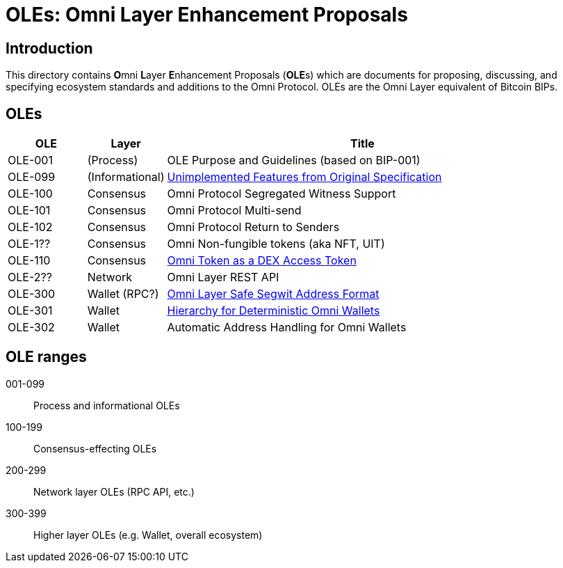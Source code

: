 = OLEs: Omni Layer Enhancement Proposals

== Introduction

This directory contains **O**mni **L**ayer **E**nhancement Proposals (**OLE**s) which are documents for proposing, discussing, and specifying ecosystem standards and additions to the Omni Protocol. OLEs are the Omni Layer equivalent of Bitcoin BIPs.


== OLEs


[cols="1,1,5",options="header",frame="all"]
|===
| OLE     | Layer           | Title
| OLE-001 | (Process)       | OLE Purpose and Guidelines (based on BIP-001)
| OLE-099 | (Informational) | link:ole-099.adoc[Unimplemented Features from Original Specification]
| OLE-100 | Consensus       | Omni Protocol Segregated Witness Support
| OLE-101 | Consensus       | Omni Protocol Multi-send
| OLE-102 | Consensus       | Omni Protocol Return to Senders
| OLE-1?? | Consensus       | Omni Non-fungible tokens (aka NFT, UIT)
| OLE-110 | Consensus       | link:ole-110.adoc[Omni Token as a DEX Access Token]
| OLE-2?? | Network         | Omni Layer REST API
| OLE-300 | Wallet (RPC?)   | link:ole-300.adoc[Omni Layer Safe Segwit Address Format]
| OLE-301 | Wallet          | link:ole-301.adoc[Hierarchy for Deterministic Omni Wallets]
| OLE-302 | Wallet          | Automatic Address Handling for Omni Wallets
|===


== OLE ranges

001-099:: Process and informational OLEs
100-199:: Consensus-effecting OLEs
200-299:: Network layer OLEs (RPC API, etc.)
300-399:: Higher layer OLEs (e.g. Wallet, overall ecosystem)
